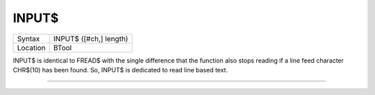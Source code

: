 ..  _input-dlr:

INPUT$
======

+----------+-------------------------------------------------------------------+
| Syntax   |  INPUT$ ([#ch,] length)                                           |
+----------+-------------------------------------------------------------------+
| Location |  BTool                                                            |
+----------+-------------------------------------------------------------------+

INPUT$ is identical to FREAD$ with the single difference that the
function also stops reading if a line feed character CHR$(10)
has been found. So, INPUT$ is dedicated to read line based text.

--------------


